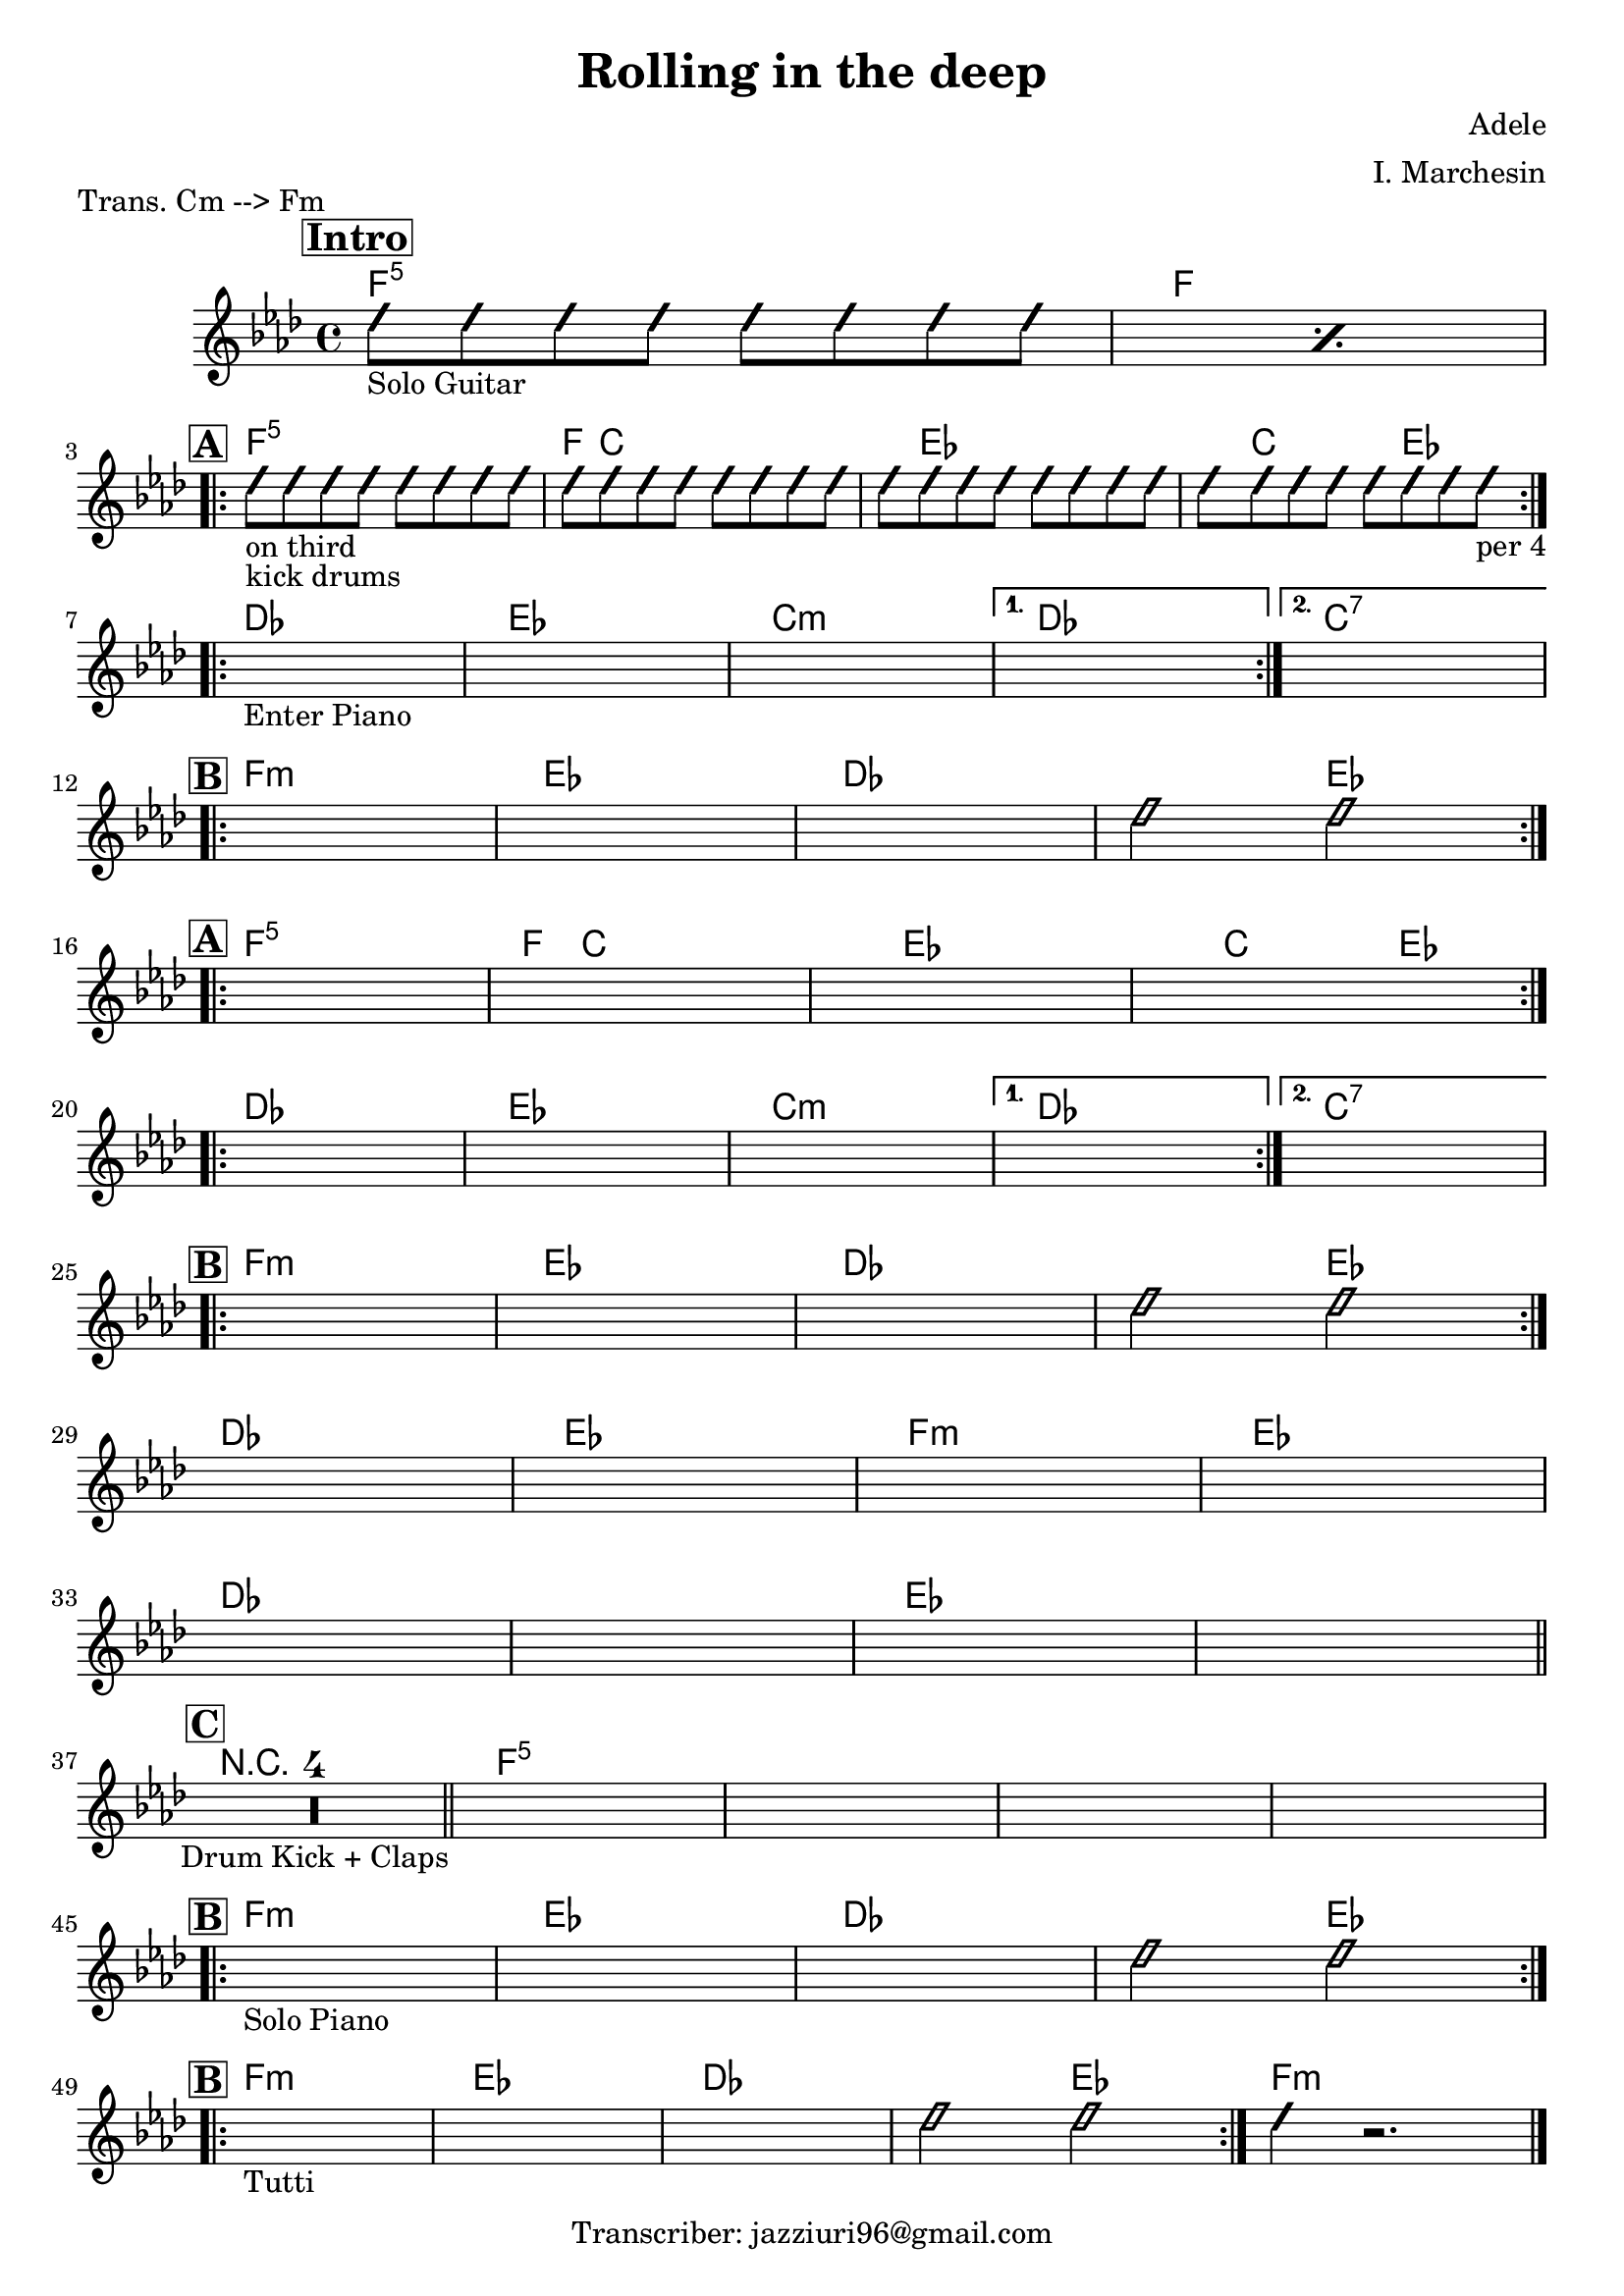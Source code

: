 \header {
  title = "Rolling in the deep"
  piece = "Trans. Cm --> Fm"
  composer = "Adele"
  arranger = "I. Marchesin"
  tagline = "Transcriber: jazziuri96@gmail.com"
}

obbligato =
\transpose c f {
\relative c' {
  \clef treble
  \key c \minor
  \time 4/4

\repeat percent 2 {
\improvisationOn
  b'8_"Solo Guitar" b b b b b b b
\improvisationOff
}
\improvisationOn
  b8_"on third"_"kick drums" b b b b b b b
  b8 b b b b b b b
  b8 b b b b b b b
  b8 b b b b b b b_"per 4"
\improvisationOff
  \once \hideNotes r1_"Enter Piano"
  \once \hideNotes r1
  \once \hideNotes r1
  \once \hideNotes r1
  \once \hideNotes r1
  \once \hideNotes r1 %12
  \once \hideNotes r1
  \once \hideNotes r1
\improvisationOn
  b2 b2
\improvisationOff
  \once \hideNotes r1
  \once \hideNotes r1
  \once \hideNotes r1
  \once \hideNotes r1
  \once \hideNotes r1
  \once \hideNotes r1
  \once \hideNotes r1
  \once \hideNotes r1
  \once \hideNotes r1
  \once \hideNotes r1
  \once \hideNotes r1
  \once \hideNotes r1 %27
\improvisationOn
  b2 b2
\improvisationOff
  \once \hideNotes r1
  \once \hideNotes r1
  \once \hideNotes r1
  \once \hideNotes r1
  \once \hideNotes r1
  \once \hideNotes r1
  \once \hideNotes r1
  \once \hideNotes r1
  \compressMMRests { R1*4_"Drum Kick + Claps" }
  \once \hideNotes r1
  \once \hideNotes r1
  \once \hideNotes r1
  \once \hideNotes r1
  \once \hideNotes r1_"Solo Piano"
  \once \hideNotes r1
  \once \hideNotes r1
\improvisationOn
  b2 b2
\improvisationOff
  \once \hideNotes r1_"Tutti"
  \once \hideNotes r1
  \once \hideNotes r1
\improvisationOn
  b2 b2
  b4 r2.
\improvisationOff
}
}

armonie = 
\transpose c f {
\chordmode {

\mark \markup { \bold \box "Intro" }
  %intro
  c1:5
  c \break

  %str1
\mark \markup {\bold \box "A" }
\repeat volta 2 {
  c:5
  c8 g2.. |
  g8 bes2.. |
  bes8 g2 bes4. |
} \break

\repeat volta 2 {
  aes1
  bes
  g:m
}
\alternative {
  { aes }
  { g:7 }
} \break

  %rit
\mark \markup {\bold \box "B" }
\repeat volta 2 {
  c:m
  bes
  aes
  aes2 bes \break
}

  %str2
\mark \markup {\bold \box "A" }
\repeat volta 2 {
  c1:5
  c8 g2.. |
  g8 bes2.. |
  bes8 g2 bes4. |
} \break

  \repeat volta 2 {
  aes1
  bes
  g:m
}
\alternative {
  { aes }
  { g:7 }
} \break

  %rit
\mark \markup {\bold \box "B" }
\repeat volta 2 {
  c:m
  bes
  aes
  aes2 bes
} \break

  aes1
  bes
  c:m
  bes \break
  aes
  aes
  bes
  bes \bar "||" \break

\mark \markup {\bold \box "C" }
  \compressMMRests { R1*4 } \bar "||"
  c1:5
  c:5
  c:5
  c:5 \break

  %rit
\mark \markup {\bold \box "B" }
\repeat volta 2 {
  c:m
  bes
  aes
  aes2 bes
} \break

  %rit
\mark \markup {\bold \box "B" }
\repeat volta 2 {
  c1:m
  bes
  aes
  aes2 bes
}
  c1:m \bar "|."
}
}

\score {
  <<
    \new ChordNames {
    \set chordChanges = ##t
    \armonie
    }
    \new Staff \obbligato
  >>
  \layout {}
  \midi {}
}